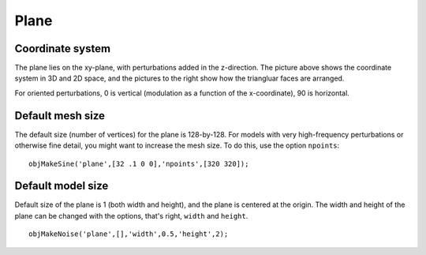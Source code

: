 
.. _plane:

======
Plane
======

.. image:: ../images/coordinates/plane_coords_3d_400.png
   :width: 300px
.. image:: ../images/coordinates/plane_coords.png


Coordinate system
=================

The plane lies on the xy-plane, with perturbations added in the
z-direction.  The picture above shows the coordinate system in 3D and
2D space, and the pictures to the right show how the triangluar faces
are arranged.

For oriented perturbations, 0 is vertical (modulation as a function of
the x-coordinate), 90 is horizontal.

Default mesh size
=================

The default size (number of vertices) for the plane is 128-by-128.
For models with very high-frequency perturbations or otherwise fine
detail, you might want to increase the mesh size.  To do this, use the
option ``npoints``::

  objMakeSine('plane',[32 .1 0 0],'npoints',[320 320]);

Default model size
==================

Default size of the plane is 1 (both width and height), and the plane
is centered at the origin.  The width and height of the plane can be
changed with the options, that's right, ``width`` and ``height``.

::

   objMakeNoise('plane',[],'width',0.5,'height',2);
